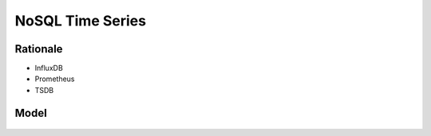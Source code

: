 NoSQL Time Series
=================


Rationale
---------
* InfluxDB
* Prometheus
* TSDB


Model
-----
.. figure:: img/nosql-timeseries-influx1.webp
.. figure:: img/nosql-timeseries-influx2.png
.. figure:: img/nosql-timeseries-tsdb-01.png
.. figure:: img/nosql-timeseries-vs-rdbms.png

.. figure:: img/nosql-timeseries-01.jpg
.. figure:: img/nosql-timeseries-02.jpg
.. figure:: img/nosql-timeseries-03.jpg
.. figure:: img/nosql-timeseries-04.jpg
.. figure:: img/nosql-timeseries-05.png
